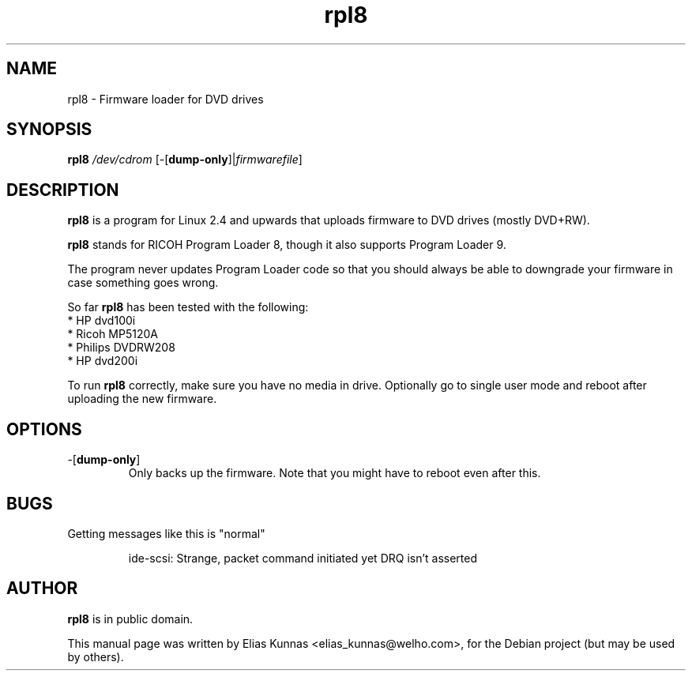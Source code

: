 .TH rpl8 8 "15 September 2005"
.SH NAME
rpl8 \- Firmware loader for DVD drives
.SH SYNOPSIS
.B rpl8
.I /dev/cdrom
.RI [\-[\fBdump-only\fP]|\fIfirmwarefile\fP]
.SH DESCRIPTION
.B rpl8
is a program for Linux 2.4 and upwards
that uploads firmware to DVD drives (mostly DVD+RW).
.PP
.B rpl8
stands for RICOH Program Loader 8,
though it also supports Program Loader 9.
.PP
The program never updates Program Loader code so that you should
always be able to downgrade your firmware in case something goes
wrong.
.PP
So far
.B rpl8
has been tested with the following:
.br
* HP dvd100i
.br
* Ricoh MP5120A
.br
* Philips DVDRW208
.br
* HP dvd200i

To run
.B rpl8
correctly, make sure you have no media in drive.
Optionally go to single user mode and reboot after
uploading the new firmware.
.SH OPTIONS
.TP
\-[\fBdump\-only\fP]
Only backs up the firmware.
Note that you might have to reboot even after this.
.SH BUGS
Getting messages like this is "normal"
.IP
ide-scsi: Strange, packet command initiated yet DRQ isn't asserted
.SH AUTHOR
.B rpl8
is in public domain.
.PP
This manual page was written by Elias Kunnas <elias_kunnas@welho.com>,
for the Debian project (but may be used by others).
